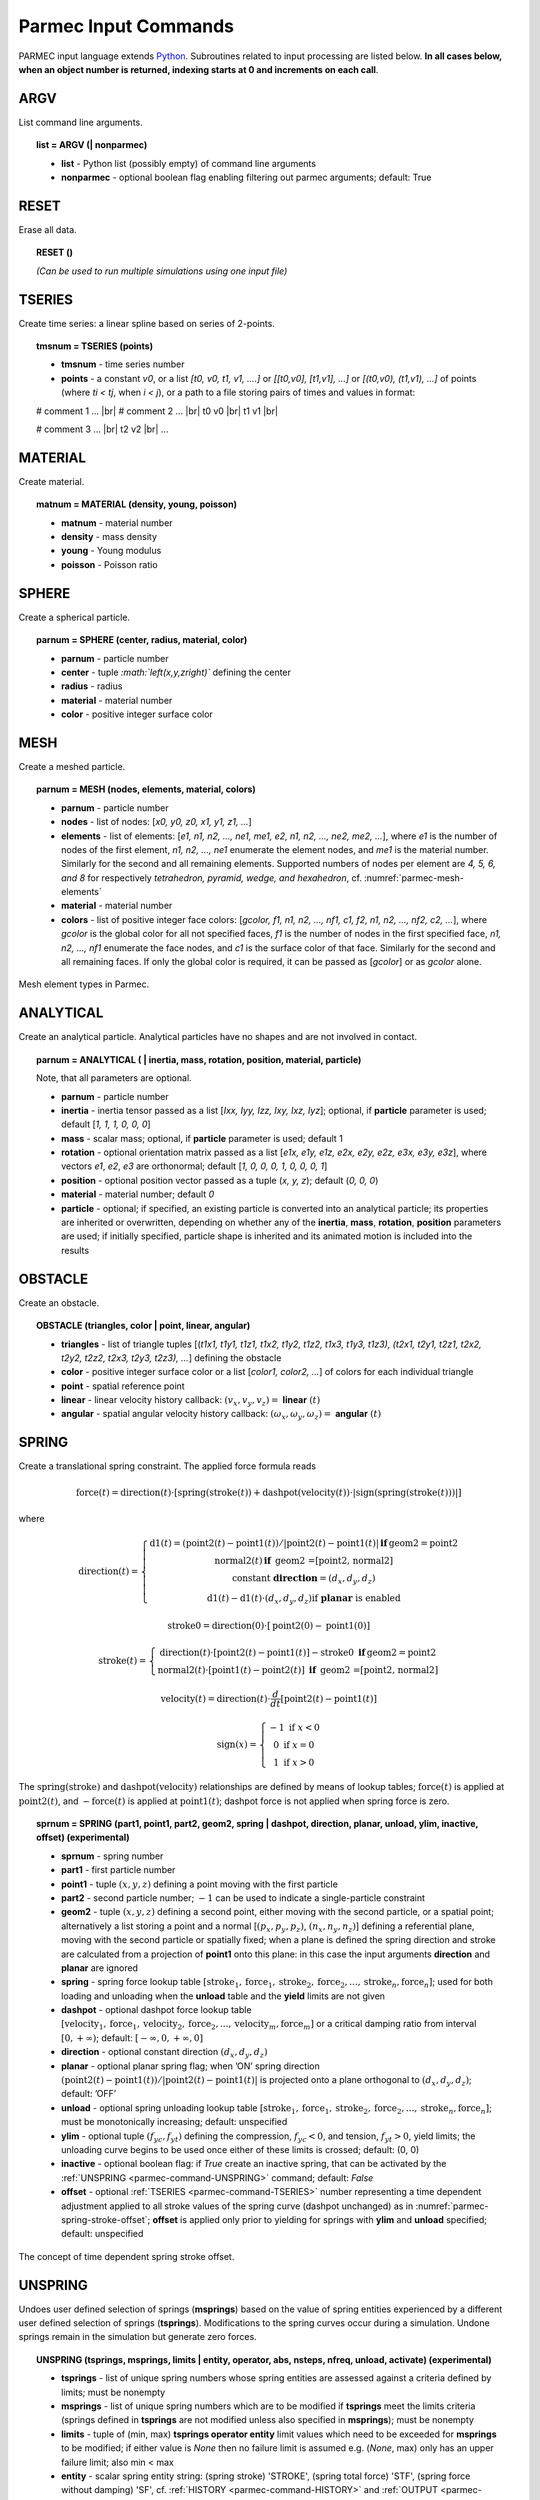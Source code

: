 .. _parmec-input_commands:

Parmec Input Commands
=====================

.. role:: red

.. |br| raw:: html

  <br />

PARMEC input language extends `Python <http://www.python.org/>`_.
Subroutines related to input processing are listed below.
**In all cases below, when an object number is returned,
indexing starts at 0 and increments on each call**.

.. _parmec-command-ARGV:

ARGV
----

List command line arguments.

.. topic:: list = ARGV (| nonparmec)

  - **list** - Python list (possibly empty) of command line arguments

  - **nonparmec** - optional boolean flag enabling filtering out parmec arguments; default: True

.. _parmec-command-RESET:

RESET
-----

Erase all data.

.. topic:: RESET ()

  *(Can be used to run multiple simulations using one input file)*

.. _parmec-command-TSERIES:

TSERIES
-------

Create time series: a linear spline based on series of 2-points.

.. topic:: tmsnum = TSERIES (points)

  -  **tmsnum** - time series number

  -  **points** - a constant *v0*, or a list *[t0, v0, t1, v1, ....]* or
     *[[t0,v0], [t1,v1], ...]* or *[(t0,v0), (t1,v1), ...]* of points
     (where *ti < tj*, when *i < j*), or a path to a file storing pairs of
     times and values in format:

  # comment 1 ... |br|
  # comment 2 ... |br|
  t0 v0 |br|
  t1 v1 |br|

  # comment 3 ... |br|
  t2 v2 |br|
  ...

.. _parmec-command-MATERIAL:

MATERIAL
--------

Create material.

.. topic:: matnum = MATERIAL (density, young, poisson)

  -  **matnum** - material number

  -  **density** - mass density

  -  **young** - Young modulus

  -  **poisson** - Poisson ratio

SPHERE
------

Create a spherical particle.

.. topic:: parnum = SPHERE (center, radius, material, color)

  -  **parnum** - particle number

  -  **center** - tuple *:math:`\left(x,y,z\right)`* defining the center

  -  **radius** - radius

  -  **material** - material number

  -  **color** - positive integer surface color

.. _parmec-command-MESH:

MESH
----

Create a meshed particle.

.. topic:: parnum = MESH (nodes, elements, material, colors)

  -  **parnum** - particle number

  -  **nodes** - list of nodes: [\ *x0, y0, z0, x1, y1, z1, ...*\ ]

  -  **elements** - list of elements: [\ *e1, n1, n2, ..., ne1, me1, e2,
     n1, n2, ..., ne2, me2, ...*\ ], where *e1* is the number of nodes of
     the first element, *n1, n2, ..., ne1* enumerate the element nodes,
     and *me1* is the material number. Similarly for the second and all
     remaining elements. Supported numbers of nodes per element are *4, 5,
     6, and 8* for respectively *tetrahedron, pyramid, wedge, and
     hexahedron*, cf. :numref:`parmec-mesh-elements`

  -  **material** - material number

  -  **colors** - list of positive integer face colors: [\ *gcolor, f1,
     n1, n2, ..., nf1, c1, f2, n1, n2, ..., nf2, c2, ...*\ ], where
     *gcolor* is the global color for all not specified faces, *f1* is the
     number of nodes in the first specified face, *n1, n2, ..., nf1*
     enumerate the face nodes, and *c1* is the surface color of that face.
     Similarly for the second and all remaining faces. If only the global
     color is required, it can be passed as [\ *gcolor*\ ] or as *gcolor*
     alone.

.. _parmec-mesh-elements:

.. figure:: figures/elements.png
   :width: 60%
   :align: center

   Mesh element types in Parmec.

ANALYTICAL
----------

Create an analytical particle. Analytical particles have no shapes and
are not involved in contact.

.. topic:: parnum = ANALYTICAL ( \| inertia, mass, rotation, position, material, particle)

  Note, that all parameters are optional.

  -  **parnum** - particle number

  -  **inertia** - inertia tensor passed as a list [\ *Ixx, Iyy, Izz, Ixy,
     Ixz, Iyz*\ ]; optional, if **particle** parameter is used; default
     [\ *1, 1, 1, 0, 0, 0*\ ]

  -  **mass** - scalar mass; optional, if **particle** parameter is used;
     default 1

  -  **rotation** - optional orientation matrix passed as a list [\ *e1x,
     e1y, e1z, e2x, e2y, e2z, e3x, e3y, e3z*\ ], where vectors *e1*, *e2*,
     *e3* are orthonormal; default [\ *1, 0, 0, 0, 1, 0, 0, 0, 1*\ ]

  -  **position** - optional position vector passed as a tuple (*x, y,
     z*); default (*0, 0, 0*)

  -  **material** - material number; default *0*

  -  **particle** - optional; if specified, an existing particle is
     converted into an analytical particle; its properties are inherited
     or overwritten, depending on whether any of the **inertia**,
     **mass**, **rotation**, **position** parameters are used; if
     initially specified, particle shape is inherited and its animated
     motion is included into the results

OBSTACLE
--------

Create an obstacle.

.. topic:: OBSTACLE (triangles, color \| point, linear, angular)

  -  **triangles** - list of triangle tuples [(*t1x1, t1y1, t1z1, t1x2,
     t1y2, t1z2, t1x3, t1y3, t1z3), (t2x1, t2y1, t2z1, t2x2, t2y2, t2z2,
     t2x3, t2y3, t2z3), ...*\ ] defining the obstacle

  -  **color** - positive integer surface color or a list [\ *color1,
     color2, ...*\ ] of colors for each individual triangle

  -  **point** - spatial reference point

  -  **linear** - linear velocity history callback:
     :math:`\left(v_{x},v_{y},v_{z}\right)=` **linear**
     :math:`\left(t\right)`

  -  **angular** - spatial angular velocity history callback:
     :math:`\left(\omega_{x},\omega_{y},\omega_{z}\right)=` **angular**
     :math:`\left(t\right)`

.. _parmec-command-SPRING:

SPRING
------

Create a translational spring constraint. The applied force formula
reads

.. math::

  \text{force}\left(t\right)=\text{direction}\left(t\right)\cdot\left[\text{spring}
  \left(\text{stroke}\left(t\right)\right)+\text{dashpot}\left(\text{velocity}\left(t\right)\right)
  \cdot\left|\text{sign}\left(\text{spring}\left(\text{stroke}\left(t\right)\right)\right)\right|\right]

where

.. math::

  \text{direction}\left(t\right)=\left\{ \begin{array}{c}
  \text{d1}\left(t\right)=\left(\text{point2}\left(t\right)-\text{point1}\left(t\right)\right)/\left|
  \text{point2}\left(t\right)-\text{point1}\left(t\right)\right|\mathbf{\,if\,}\text{geom2}=\text{point2}\\
  \text{normal2}\left(t\right)\mathbf{\,if\,}\text{ geom2 =[point2, normal2]}\\
  \text{constant }\mathbf{direction}=\left(d_{x},d_{y},d_{z}\right)\\
  \text{d1}\left(t\right)-\text{d1}\left(t\right)\cdot\left(d_{x},d_{y},d_{z}\right)\text{if }\mathbf{planar}\text{ is enabled}
  \end{array}\right.

.. math::

  \text{stroke0}=\text{direction}\left(0\right)\cdot\left[\text{point2}\left(0\right)-\text{point1}\left(0\right)\right]

.. math::

  \text{stroke}\left(t\right)=\left\{ \begin{array}{c}
  \text{direction}\left(t\right)\cdot\left[\text{point2}\left(t\right)-\text{point1}\left(t\right)\right]-
  \text{stroke0}\mathbf{\,\,\,if\,}\text{geom2}=\text{point2}\\
  \text{normal2}\left(t\right)\cdot\left[\text{point1}\left(t\right)-
  \text{point2}\left(t\right)\right]\mathbf{\,\,\,if\,}\text{ geom2 =[point2, normal2]}
  \end{array}\right.

.. math::

  \text{velocity}\left(t\right)=\text{direction}\left(t\right)\cdot\frac{d}{dt}
  \left[\text{point2}\left(t\right)-\text{point1}\left(t\right)\right]

.. math::

   \text{sign}\left(x\right)=\left\{ \begin{array}{c}
   -1\text{ if }x<0\\
   0\text{ if }x=0\\
   1\text{ if }x>0
   \end{array}\right.

The :math:`\text{spring}\left(\text{stroke}\right)` and :math:`\text{dashpot}\left(\text{velocity}\right)` relationships are
defined by means of lookup tables; :math:`\text{force}\left(t\right)` is applied at :math:`\text{point2}\left(t\right)`, and
:math:`-\text{force}\left(t\right)` is applied at :math:`\text{point1}\left(t\right)`; dashpot force is not applied when
spring force is zero.

.. topic:: sprnum = SPRING (part1, point1, part2, geom2, spring \| dashpot, direction, planar, unload, ylim, inactive, offset) :red:`(experimental)`

  -  **sprnum** - spring number

  -  **part1** - first particle number

  -  **point1** - tuple :math:`\left(x,y,z\right)` defining a point moving
     with the first particle

  -  **part2** - second particle number; :math:`-1` can be used to
     indicate a single-particle constraint

  -  **geom2** - tuple :math:`\left(x,y,z\right)` defining a second point, either moving with the second particle, or a spatial point;
     alternatively a list storing a point and a normal [:math:`\left(p_{x},p_{y},p_{z}\right)`, :math:`\left(n_{x},n_{y},n_{z}\right)`]
     defining a referential plane, moving with the second particle or spatially fixed; when a plane is defined the spring direction and
     stroke are calculated from a projection of **point1** onto this plane: in this case the input arguments **direction** and **planar**
     are ignored

  -  **spring** - spring force lookup table
     :math:`\left[\text{stroke}_{1},\text{force}_{1},\text{stroke}_{2},\text{force}_{2},...,\text{stroke}_{n},\text{force}_{n}\right]`;
     used for both loading and unloading when the **unload** table and the **yield** limits are not given

  -  **dashpot** - optional dashpot force lookup table
     :math:`\left[\text{velocity}_{1},\text{force}_{1},\text{velocity}_{2},\text{force}_{2},...,\text{velocity}_{m},\text{force}_{m}\right]`
     or a critical damping ratio from interval :math:`\left[0,+\infty\right)`; default: :math:`\left[-\infty,0,+\infty,0\right]`

  -  **direction** - optional constant direction
     :math:`\left(d_{x},d_{y},d_{z}\right)`

  -  **planar** - optional planar spring flag; when ’ON’ spring direction
     :math:`\left(\text{point2}\left(t\right)-\text{point1}\left(t\right)\right)/\left|\text{point2}\left(t\right)-\text{point1}\left(t\right)\right|`
     is projected onto a plane orthogonal to :math:`\left(d_{x},d_{y},d_{z}\right)`; default: ’OFF’

  -  **unload** - optional spring unloading lookup table
     :math:`\left[\text{stroke}_{1},\text{force}_{1},\text{stroke}_{2},\text{force}_{2},...,\text{stroke}_{n},\text{force}_{n}\right]`;
     must be monotonically increasing; default: unspecified

  -  **ylim** - optional tuple :math:`\left(f_{yc},f_{yt}\right)` defining the compression, :math:`f_{yc}<0`, and tension, :math:`f_{yt}>0`, yield
     limits; the unloading curve begins to be used once either of these limits is crossed; default: (0, 0)

  -  **inactive** - optional boolean flag: if *True* create an inactive spring, that can be activated by the :ref:`UNSPRING <parmec-command-UNSPRING>`
     command; default: *False*

  -  **offset** - optional :ref:`TSERIES <parmec-command-TSERIES>` number representing a time dependent adjustment applied to all stroke values
     of the spring curve (dashpot unchanged) as in :numref:`parmec-spring-stroke-offset`; **offset** is applied only prior to yielding for springs
     with **ylim** and **unload** specified; default: unspecified

.. _parmec-spring-stroke-offset:

.. figure:: figures/spring-stroke-offset.png
   :width: 60%
   :align: center

   The concept of time dependent spring stroke offset.


.. _parmec-command-UNSPRING:

UNSPRING
--------

Undoes user defined selection of springs (**msprings**) based on the value of spring entities experienced by a different user defined
selection of springs (**tsprings**). Modifications to the spring curves occur during a simulation. Undone springs remain in the simulation
but generate zero forces.

.. topic:: UNSPRING (tsprings, msprings, limits | entity, operator, abs, nsteps, nfreq, unload, activate) :red:`(experimental)`

  - **tsprings** - list of unique spring numbers whose spring entities are assessed against a criteria defined by limits; must be nonempty

  - **msprings** - list of unique spring numbers which are to be modified if **tsprings** meet the limits criteria (springs defined in **tsprings**
    are not modified unless also specified in **msprings**); must be nonempty

  - **limits** - tuple of (min, max) **tsprings operator entity** limit values which need to be exceeded for **msprings** to be modified; if either
    value is *None* then no failure limit is assumed e.g. (*None*, max) only has an upper failure limit; also min < max

  - **entity** - scalar spring entity string: (spring stroke) 'STROKE', (spring total force) 'STF', (spring force without damping) 'SF', cf.
    :ref:`HISTORY <parmec-command-HISTORY>` and :ref:`OUTPUT <parmec-command-OUTPUT>`; default: 'SF'

  - **operator** - collective **tsprings** operator string: 'SUM', 'MIN', 'MAX'; default: 'SUM'

  - **abs** - boolean, if *True* then spring forces are converted to absolute values before summation of the spring forces; default: *False*

  - **nsteps** - int, number of time steps between calls of UNSPRING; default: 1

  - **nfreq** - int, number of **nsteps** for which **tsprings** exceed **limits** before **msprings** are modified; default: 1

  - **unload** - Python dictionary (i.e. **unload** [key] = value), where *key* (int) - unique spring number (must be present in **msprings**)
    and value (int) - time series number (:ref:`TSERIES <parmec-command-TSERIES>`) defining the unload spring curve; an unloading curve must
    originate at zero and increase monotonically; once modification is activated, for each spring in **msprings**, the unloading curve is
    individually applied with a shift specific to the current displacement; both negative and positive displacement increments decrease total
    spring forces until zero; the spring force remains zero ever after; dashpot force is zero during unloading; default: instantaneous unloading
    to zero total force

  - **activate** - a list of inactive :ref:`SPRING <parmec-command-SPRING>` numbers that will be activated upon complete unloading of all **msprings**; default: empty

By default, modification of **msprings** is based on the sum of the elastic spring force values across all spring numbers defined in tsprings. This is a sum
of absolute values if **abs** = *True*. Forces in all **tsprings** must exceed the specific min/max values defined in **limits** for the spring curves to be
modified (i.e. spring curve modification is an *and* operation, not *or*). For example:

.. code-block:: python

  tsprings = (1,2)
  msprings = (3,4)
  limits = (-1.0, 1.0)
  UNSPRING(tsprings, msprings, limits)

results in the resultant elastic spring force (SF) being assessed against the (-1.0, 1.0) limits. For the spring curves of springs 3 and 4 to be modified,
the sum of the forces of springs 1 and 2 must be outside of the (-1.0,1.0) limits for **nfreq** (=1) number of **nsteps** (=1).

EQM
---

Calculate equivalent point mass from particle inertia and mass properties. Two particles can be passed for relative motion mass.
This subroutine can be used to calculate linear stiffness and damping properties for spring based constraints, e.g.
:math:`\text{stiffness}=\text{acceleration}\cdot\text{EQM}/\text{leeway}` and
:math:`\text{damper}=\text{damping ratio}\cdot2\cdot\sqrt{\text{mass}\cdot\text{stiffness}}` can be used to define
spring and dashpot curves as :math:`\left[-1,-\text{spring},1,\text{spring}\right]` and :math:`\left[-1,-\text{damper},1,\text{damper}\right]`
respectively, with the critical time step equal to
:math:`\left(2/\sqrt{\text{stiffness}\cdot\text{mass}}\right)\cdot\left(\sqrt{1+\text{damper}^{2}}-\text{damper}\right)`.

.. topic:: mass = EQM (part1, point1 | part2, point2, direction) :red:`(experimental)`

  - **mass** - equivalent point mass

  - **part1** - particle number

  - **point1** - point coordinates

  - **part2** - optional second particle number; default: not specified

  - **point2** - optional second particle point coordinates; default: not specified

  - **direction** - optional direction of motion; default: not specified

GRANULAR
--------

Define surface pairing for the granular contact interaction model. Default parameters, for unspecified pairings,
are: spring = 0.0, damper = 1.0, friction = (0.0, 0.0), rolling = 0.0, drilling = 0.0, and kskn = 0.5.

.. topic:: GRANULAR (color1, color2, spring \| damper, friction, rolling, drilling, kskn)

  -  **color1** - first color (positive, or color1 = 0 and color2 = 0 to
     redefine default parameters for unspecified pairings)

  -  **color2** - second color (positive, or color1 = 0 and color2 = 0 to
     redefine default parameters for unspecified pairings)

  -  **spring** - normal spring constant

  -  **damper** - optional normal damping ratio; default: 1.0

  -  **friction** - optional Coulomb’s friction coefficient; default: 0.0;
     tuple :math:`\left(\mu_{s},\mu_{d}\right)` can be used to specify
     respectively static and dynamic friction coefficients; :red:`(experimental)`

  -  **rolling** - optional rolling friction coefficient; default: 0.0; :red:`(under development)`

  -  **drilling** - optional drilling friction coefficient; default: 0.0; :red:`(under development)`

  -  **kskn** - optional ratio of normal to tangential spring and dashpot
     parameters; default: 0.5

.. _parmec-command-RESTRAIN:

RESTRAIN
--------

Restrain particle motion.

.. topic:: RESTRAIN (parnum \| linear, angular)

  -  **parnum** - particle number

  -  **linear** - list :math:`\left[x_{1},y_{1},z_{1}\right]`,
     :math:`\left[x_{1},y_{1},z_{1},x_{2},y_{2},z_{2}\right]`, or
     :math:`\left[x_{1},y_{1},z_{1},x_{2},y_{2},z_{2},x_{3},y_{3},z_{3}\right]`
     defining directions of restrained linear motion; default:
     :math:`\left[0,0,0\right]`

  -  **angular** - list :math:`\left[x_{1},y_{1},z_{1}\right]`,
     :math:`\left[x_{1},y_{1},z_{1},x_{2},y_{2},z_{2}\right]`, or
     :math:`\left[x_{1},y_{1},z_{1},x_{2},y_{2},z_{2},x_{3},y_{3},z_{3}\right]`
     defining directions of restrained spatial rotation; default:
     :math:`\left[0,0,0\right]`

PRESCRIBE
---------

Prescribe particle motion. Prescribed motion overwrites this resulting
from dynamics and restraints.

.. topic:: PRESCRIBE (parnum \| linear, angular, kind)

  -  **parnum** - particle number

  -  **linear** - a tuple :math:`(i,j,k)` of :ref:`TSERIES <parmec-command-TSERIES>` numbers,
     or a callback: :math:`\left(v_{x},v_{y},v_{z}\right)=` **linear** :math:`\left(t\right)`,
     defining linear velocity or acceleration history; default: *not prescribed*

  -  **angular** - a tuple :math:`(i,j,k)` of :ref:`TSERIES <parmec-command-TSERIES>` numbers,
     or a callback: :math:`\left(\omega_{x},\omega_{y},\omega_{z}\right)=` **angular** :math:`\left(t\right)`,
     defining spatial angular velocity or acceleration history; default: *not prescribed*

  -  **kind** - string ’vv’, ’va’, ’av’, or ’aa’ indicating interpretation
     of respectively **linear** and **angular** time histories as either
     velocity or acceleration; default: ’vv’

VELOCITY
--------

Set particle velocity.

.. topic:: VELOCITY (parnum \| linear, angular)

  -  **parnum** - particle number

  -  **linear** - linear velocity tuple
     :math:`\left(v_{x},v_{y},v_{z}\right)`; default:
     :math:`\left(0,0,0\right)` at :math:`t=0`

  -  **angular** - angular velocity tuple
     :math:`\left(\omega_{x},\omega_{y},\omega_{z}\right)`; default:
     :math:`\left(0,0,0\right)` at :math:`t=0`

.. _parmec-command-GRAVITY:

GRAVITY
-------

Set gravity.

.. topic:: GRAVITY (gx, gy, gz)

  -  **gx** - constant :math:`x` float number, or callback
     **gx**\ :math:`(t)`, or :ref:`TSERIES <parmec-command-TSERIES>` number

  -  **gy** - constant :math:`y` float number, or callback
     **gy**\ :math:`(t)`, or :ref:`TSERIES <parmec-command-TSERIES>` number

  -  **gz** - constant :math:`z` float number, or callback
     **gz**\ :math:`(t)`, or :ref:`TSERIES <parmec-command-TSERIES>` number

DAMPING
-------

Set global damping, applied as

.. math::

   \text{force}=-m\left[\begin{array}{c}
   -d_{vx}v_{x}\\
   -d_{vy}v_{y}\\
   -d_{vz}v_{z}
   \end{array}\right],\text{ torque}=-\mathbf{\Lambda}\mathbf{J}\mathbf{\Lambda}^{T}\left[\begin{array}{c}
   -d_{\omega x}\omega_{x}\\
   -d_{\omega y}\omega_{y}\\
   -d_{\omega z}\omega_{z}
   \end{array}\right]

where :math:`m` is scalar mass, :math:`v` is linear velocity,
:math:`\mathbf{\Lambda}` is the rotation matrix, :math:`\mathbf{J}` is
the referential inertia matrix, and :math:`\omega` is spatial angular
velocity.

.. topic:: DAMPING (linear, angular)

  -  **linear** - linear damping curve callback :math:`\left(d_{vx},d_{vy},d_{vz}\right)=` **linear**
     :math:`\left(t\right)`, or a tuple :math:`(i,j,k)` of :ref:`TSERIES <parmec-command-TSERIES>` numbers

  -  **angular** - angular damping curve callback :math:`\left(d_{\omega x},d_{\omega y},d_{\omega z}\right)=`
     **angular** :math:`\left(t\right)`, or a tuple :math:`(i,j,k)` of :ref:`TSERIES <parmec-command-TSERIES>` numbers

CRITICAL
--------

Estimate critical time step. By default this routine returns an estimate in the area of a practical stable step.
When run with the optional parameter :math:`\text{perspring}=n` it will return a list of lowest estimates for 
:math:`n` individual springs. The actual stable time step may be a factor of :math:`\left[0.1,10\right]` away of
the returned step, depending on the degree of nonlinearity of the system.
`See also <https://www.dynasupport.com/tutorial/ls-dyna-users-guide/time-integration>`_.

.. topic:: h = CRITICAL (| perspring)

  -  **h** - critical time step (when run without parameters), or a list
     :math:`\left[\left(h_{1},i_{1},\omega_{1},\xi_{1}\right),...,\left(h_{n},i_{n},\omega_{n},\xi_{n}\right)\right]`
     when **perspring** :math:`=n` is used, where :math:`h_{k}` is the per spring critical time step estimate,
     :math:`i_{k}` is the spring index, :math:`\omega_{k}` is the maximum spring circular frequency,
     and :math:`\xi_{k}` is the maximum spring damping ratio
  -  **perspring** - optional integer :math:`n` indicating the number of lowest per-spring critical time step estimates; default: undefined

.. _parmec-command-HISTORY:

HISTORY
-------

Before running a simulation, request time history output.

.. topic:: list = HISTORY (entity \| source, point, h5file, h5last)

  -  **list** - output time history list (empty upon initial request,
     populated during simulation)

  -  **entity** - entity name; global entities: (output time) ’TIME’;
     particle entities: (position) ’PX’, ’PY’, ’PZ’, ’\|P\|’,
     (displacement) ’DX’, ’DY’, ’DZ’, ’\|D\|’, (linear velocity) ’VX’,
     ’VY’, ’VZ’, ’\|V\|’, (angular velocity) ’OX’, ’OY’, ’OZ’, ’\|O\|’,
     (body force) ’FX’, ’FY’, ’FZ’, ’\|F\|’, (body torque) ’TX’, ’TY’,
     ’TZ’, ’\|T\|’; spring entities: (spring length) 'LENGTH', (spring
     stroke) ’STROKE’, (spring total force) ’STF’, (spring force without
     damping) ’SF’, (spring state) 'SS', cf. :ref:`OUTPUT <parmec-command-OUTPUT>`
     for description;

  -  **source** - particle number *i*, or a list of particle numbers
     [\ *i, j, ...*\ ], or a spatial sphere defined as tuple
     :math:`\left(x,y,z,r\right)` :red:`(under development)`, or a spatial box defined as tuple
     :math:`\left(x_{\text{min}},y_{\text{min}},z_{\text{min}},x_{\text{max}},y_{\text{max}},z_{\text{max}}\right)`
     :red:`(under development)`; in case of a list of particle numbers the output entity is averaged
     over the set of particles; in case of a spatial sphere or box the
     output entity is averaged over the set of particles passing through
     it :red:`(under development)`; default: 0 (useful when entity is ’TIME’); spring number or a
     list of numbers can be used as a source in case of spring entities

  -  **point** - optional referential point used in case of a single
     particle source; default: particle mass centre

  - **h5file** :red:`(experimental)` - optional .h5 file storing existing results; in this case the history is retrieved
    from this file (if found) or an error message is issued; an appropriate output file needs to be picked depending
    on the entity, cf. :ref:`OUTPUT <parmec-command-OUTPUT>`; the output list is not populated until **h5last** = *True*;
    default: not specified

  - **h5last** :red:`(experimental)` - optional boolean flag marking a last call to HISTORY for which the **h5file** argument
    is used; for faster reading all such histories are populated once HISTORY(..., **h5file** = ..., **h5last** = *True*) is
    called; default: *False*

.. _parmec-command-OUTPUT:

OUTPUT
------

Before running a simulation, define scalar and/or vector entities
included into the output file(s). PARMEC outputs:

-  \*.dump files for spherical particles

-  \*0.vtk.\* **and/or** (\*0.h5, \*0.xmf) **and/or** (\*0.med) :red:`(experimental)` files for obstacles and mesh
   based particles **not** specified as **a subset** in the OUTPUT command

-  \*1.vtk.\*, \*2.vtk.\*, ... **and/or** (\*1.h5, \*1.xmf, \*2.h5, \*2.xmf, ...) **and/or**
   (\*1.med, \*2.med...) :red:`(experimental)` files for mesh based particles specified as subsets, where numbers
   1, 2, ... match consecutive OUTPUT calls

-  \*0rb.vtk.\* **and/or** (\*0rb.h5, \*0rb.xmf) **and/or** (\*0rb.med) :red:`(under development)` files for rigid body
   data of particles **not** specified as **a subset** in the OUTPUT command

-  \*1rb.vtk.\*, \*2rb.vtk.\*, ... **and/or** (\*1rb.h5, \*1rb.xmf, \*2rb.h5, \*2rb.xmf, ...)
   **and/or** (\*1rb.med, \*2rb.med, ...) :red:`(under development)` files for rigid body data of particles specified as
   subsets, where numbers 1, 2, ... match consecutive OUTPUT calls

-  \*0cd.vtk.\* **and/or** (\*0cd.h5, \*0cd.xmf) **and/or** (\*0cd.med) :red:`(under development)` files  for contact data
   including particles **not** specified as **a subset** in the OUTPUT command

-  \*1cd.vtk.\*, \*2cd.vtk.\*, ... **and/or** (\*1cd.h5, \*1cd.xmf, \*2cd.h5, \*2cd.xmf, ...)
   **and/or** (\*1cd.med, \*2cd.med, ...) :red:`(under development)` files for contact data including particles specified
   as subsets, where numbers 1, 2, ... match consecutive OUTPUT calls

-  \*0sd.vtk.\* **and/or** (\*0sd.h5, \*0sd.xmf) **and/or** (\*0sd.med) :red:`(under development)` files for spring data
   including particles **not** specified as **a subset** in the OUTPUT command

-  \*1sd.vtk.\*, \*2sd.vtk.\*, ... **and/or** (\*1sd.h5, \*1sd.xmf, \*2sd.h5, \*2sd.xmf, ...)
   **and/or** (\*1sd.med, \*2sd.med, ...) :red:`(under development)` files for spring data including particles specified
   as subsets, where numbers 1, 2, ... match consecutive OUTPUT calls

.. topic:: OUTPUT ( \| entities, subset, mode, format)

  -  **entities** - list of output entities; default: [’NUMBER’, ’COLOR’,
     ’DISPL’, ’LENGTH’, ’ORIENT’, 'ORIENT1', 'ORIENT2', 'ORIENT3', ’LINVEL’,
     ’ANGVEL’, ’FORCE’, ’TORQUE’, ’F’, ’FN’, ’FT’, ’SF’, ’AREA’, ’PAIR’] where:

     -  ’NUMBER’ - scalar field of particle numbers (modes: ’SPH’, ’MESH’,
	’RB’), or scalar field of spring numbers (modes: ’SD’)

     -  ’COLOR’ - scalar field of surface colors (modes: ’SPH’, ’MESH’),
	or 2-component vector field of contact surface colors (modes:
	’CD’)

     -  ’DISPL’ - 3-component vector field of displacements (modes: ’SPH’,
	’MESH’, ’RB’), or scalar field of contact depths (modes: ’CD’), or
	scalar field of spring strokes (modes: ’SD’)

     -  ’LENGTH’ - scalar field of spring lengths (modes: 'SD')

     -  ’ORIENT’ - 9-component tensor field representing rigid rotation
        matrix (modes: 'RB'), or 3-component vector field of spring
	orientations (modes: ’SD’)

     -  ’ORIENT1’, 'ORIENT2', 'ORIENT3' - three 3-component vector fields
        representing columns of rigid rotation matrix (orientation vectors)
	(modes: ’RB’)

     -  ’LINVEL’ - 3-component vector field of linear velocity (modes:
	’SPH’, ’MESH’, ’RB’)

     -  ’ANGVEL’ - 3-component vector field of (spatially constant)
	angular velocity (modes: ’SPH’, ’MESH’, ’RB’)

     -  ’FORCE’ - 3-component vector field of (spatially constant) total
	body force (modes: ’SPH’, ’MESH’, ’RB’)

     -  ’TORQUE’ - 3-component vector field of (spatially constant) total
	body torque (modes: ’SPH’, ’MESH’, ’RB’)

     -  ’F’ - 3-component vector field of total contact forces (modes:
	’CD’), or scalar field of total spring forces (modes: ’SD’)

     -  ’FN’ - 3-component vector field of normal contact forces (modes:
	’CD’)

     -  ’FT’ - 3-component vector field of tangential contact forces
	(modes: ’CD’)

     -  ’SF’ - scalar field of spring force magnitude, without dashpot
	contribution (modes: ’CD’, ’SD’)

     - 'SS' - scalar field of spring states, where -3.0 denotes a regular spring (always active),
        -2.0 denotes an active spring, -1.0 denotes a deactivated spring (zero force), and values
	:math:`\ge0` denote a spring currently being unloaded (the number itself denotes
	:ref:`TSERIES <parmec-command-TSERIES>` used as an unloading curve) (modes: 'SD')

     -  ’AREA’ - scalar field of contact area (modes: ’CD’)

     -  ’PAIR’ - 2-component vector field of particle pair numbers (modes:
	’CD’, ’SD’)

  -  **subset** - optional particle number *i,* or a list of particle
     numbers [\ *i, j, ...*\ ], to which this specification is narrowed
     down

  -  **mode** - optional output mode or list of output modes: ’SPH’ for
     sphere output, ’MESH’ for mesh output, ’RB’ for rigid body output,
     ’CD’ for contact data output, ’SD’ for spring data output; default:
     [’SPH’, ’MESH’, ’RB’, ’CD’, ’SD’]

  -  **format** - optional output format, e.g. ’VTK’ or ’XDMF’ or 'MED' :red:`(experimental/under development)`,
     or a list e.g. [’VTK’, ’XDMF’, 'MED'], where ’VTK’ is the text based legacy
     `VTK format <http://www.vtk.org/wp-content/uploads/2015/04/file-formats.pdf>`_,
     ’XDMF’ is the HDF5/XML based `XDMF format <http://www.xdmf.org/index.php/XDMF_Model_and_Format>`_,
     and 'MED' is the binary `MED format <http://www.salome-platform.org/user-section/about/med>`_
     :red:`(experimental/under development)`; default: ’XDMF’

.. _parmec-command-DEM:

DEM
---

Run DEM simulation.

.. topic:: t = DEM (duration, step \| interval, prefix, adaptive)

  -  **t** - simulation runtime in seconds

  -  **duration** - simulation duration

  -  **step** - time step; initial if **adaptive** is used or constant
     otherwise

  -  **interval** - output interval (default: time step); tuple
     :math:`\left(dt_{\text{files}},dt_{\text{history}}\right)` can be
     used to indicate different output frequencies of output files and
     time histories, respectively; callback functions or :ref:`TSERIES <parmec-command-TSERIES>`
     numbers can also be used, e.g.
     :math:`dt_{\text{files}}=\text{dt_fiels}\left(t\right)` and
     :math:`dt_{\text{history}}=\text{tmsnum}`, prescribing variable
     interval frequencies, depending on current time;

  -  **prefix** - output file name prefix (default: input file name
     without the “.py” extension); Note: **prefix** can only change
     at time 0.0 or after :ref:`RESET() <parmec-command-RESET>`

  -  **adaptive** - adaptive time step reduction factor; zero turns off
     adaptive time stepping, values :math:`>0.0` and :math:`\le1.0` turn
     it on; default: :math:`0.0` :red:`(experimental)`

